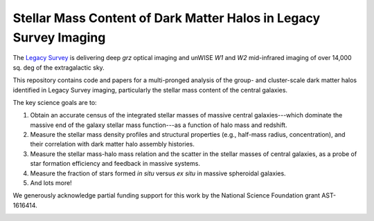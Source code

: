 Stellar Mass Content of Dark Matter Halos in Legacy Survey Imaging
==================================================================

The `Legacy Survey`_ is delivering deep *grz* optical imaging and unWISE *W1* and *W2*
mid-infrared imaging of over 14,000 sq. deg of the extragalactic sky.

This repository contains code and papers for a multi-pronged analysis of the
group- and cluster-scale dark matter halos identified in Legacy Survey imaging,
particularly the stellar mass content of the central galaxies.  

The key science goals are to:

1. Obtain an accurate census of the integrated stellar masses of massive central
   galaxies---which dominate the massive end of the galaxy stellar mass
   function---as a function of halo mass and redshift.

2. Measure the stellar mass density profiles and structural properties (e.g.,
   half-mass radius, concentration), and their correlation with dark matter halo
   assembly histories.  

3. Measure the stellar mass-halo mass relation and the scatter in the stellar
   masses of central galaxies, as a probe of star formation efficiency and
   feedback in massive systems.

4. Measure the fraction of stars formed *in situ* versus *ex situ* in massive
   spheroidal galaxies.

5. And lots more!   

We generously acknowledge partial funding support for this work by the National
Science Foundation grant AST-1616414.

.. image:: https://img.shields.io/badge/PDF-latest-orange.svg?style=flat
    :target: https://github.com/moustakas/legacyhalos/blob/master-pdf/paper/ms.pdf

.. _`Legacy Survey`: http://legacysurvey.org
